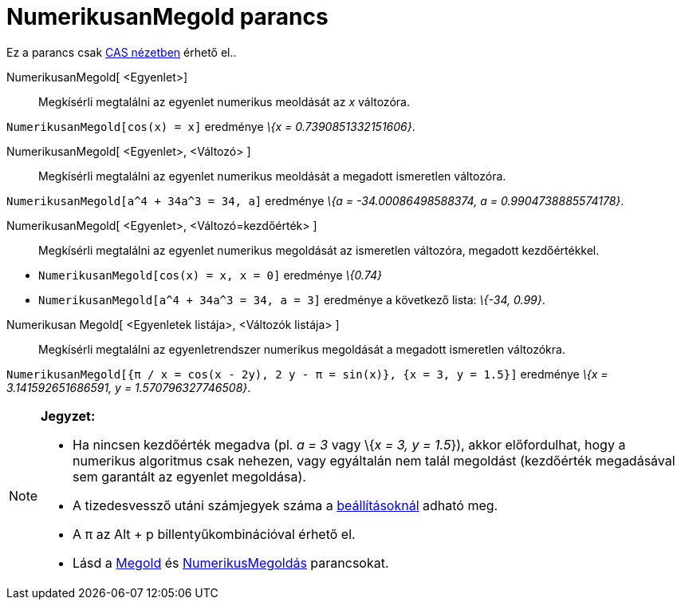 = NumerikusanMegold parancs
:page-en: commands/NSolve
ifdef::env-github[:imagesdir: /hu/modules/ROOT/assets/images]

Ez a parancs csak xref:/CAS_nézet.adoc[CAS nézetben] érhető el..

NumerikusanMegold[ <Egyenlet>]::
  Megkísérli megtalálni az egyenlet numerikus meoldását az _x_ változóra.

[EXAMPLE]
====

`++NumerikusanMegold[cos(x) = x]++` eredménye _\{x = 0.7390851332151606}_.

====

NumerikusanMegold[ <Egyenlet>, <Változó> ]::
  Megkísérli megtalálni az egyenlet numerikus meoldását a megadott ismeretlen változóra.

[EXAMPLE]
====

`++NumerikusanMegold[a^4 + 34a^3 = 34, a]++` eredménye _\{a = -34.00086498588374, a = 0.9904738885574178}_.

====

NumerikusanMegold[ <Egyenlet>, <Változó=kezdőérték> ]::
  Megkísérli megtalálni az egyenlet numerikus megoldását az ismeretlen változóra, megadott kezdőértékkel.

[EXAMPLE]
====

* `++NumerikusanMegold[cos(x) = x, x = 0]++` eredménye _\{0.74}_
* `++NumerikusanMegold[a^4 + 34a^3 = 34, a = 3]++` eredménye a következő lista: _\{-34, 0.99}_.

====

Numerikusan Megold[ <Egyenletek listája>, <Változók listája> ]::
  Megkísérli megtalálni az egyenletrendszer numerikus megoldását a megadott ismeretlen változókra.

[EXAMPLE]
====

`++NumerikusanMegold[{π / x = cos(x - 2y), 2 y - π = sin(x)}, {x = 3, y = 1.5}]++` eredménye _\{x = 3.141592651686591, y
= 1.570796327746508}_.

====

[NOTE]
====

*Jegyzet:*

* Ha nincsen kezdőérték megadva (pl. _a = 3_ vagy \{_x = 3, y = 1.5_}), akkor előfordulhat, hogy a numerikus algoritmus
csak nehezen, vagy egyáltalán nem talál megoldást (kezdőérték megadásával sem garantált az egyenlet megoldása).
* A tizedesvessző utáni számjegyek száma a xref:/Beállítások_menü.adoc[beállításoknál] adható meg.
* A π az [.kcode]#Alt# + [.kcode]#p# billentyűkombinációval érhető el.
* Lásd a xref:/commands/Megold.adoc[Megold] és xref:/commands/NumerikusMegoldás.adoc[NumerikusMegoldás] parancsokat.

====
